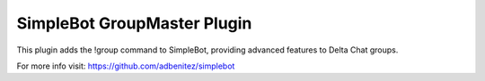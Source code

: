 SimpleBot GroupMaster Plugin
----------------------------

This plugin adds the !group command to SimpleBot, providing advanced features to Delta Chat groups.

For more info visit: https://github.com/adbenitez/simplebot
